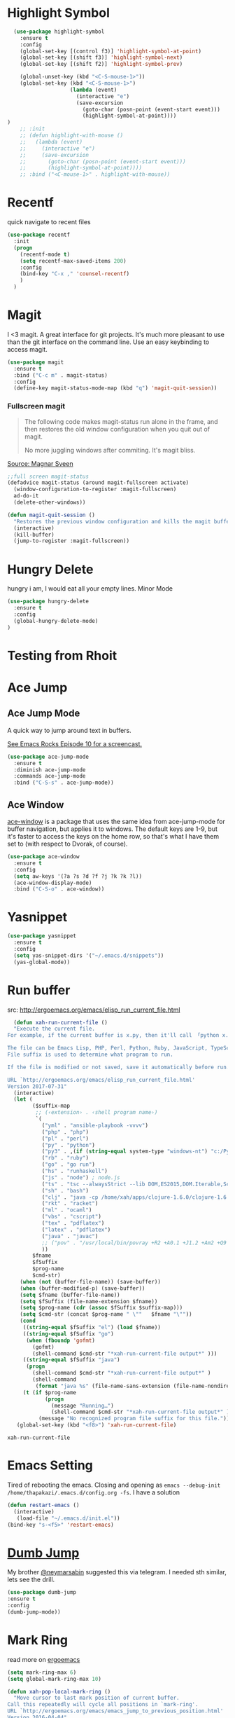 * Highlight Symbol 
#+BEGIN_SRC emacs-lisp
  (use-package highlight-symbol
    :ensure t
    :config 
    (global-set-key [(control f3)] 'highlight-symbol-at-point)
    (global-set-key [(shift f3)] 'highlight-symbol-next)
    (global-set-key [(shift f2)] 'highlight-symbol-prev)
  
    (global-unset-key (kbd "<C-S-mouse-1>"))
    (global-set-key (kbd "<C-S-mouse-1>")
                    (lambda (event)
                      (interactive "e")
                      (save-excursion
                        (goto-char (posn-point (event-start event)))
                        (highlight-symbol-at-point))))
)
    ;; :init 
    ;; (defun highlight-with-mouse ()
    ;;   (lambda (event)
    ;;     (interactive "e")
    ;;     (save-excursion
    ;;       (goto-char (posn-point (event-start event)))
    ;;       (highlight-symbol-at-point))))
    ;; :bind ("<C-mouse-1>" . highlight-with-mouse))
#+END_SRC
* Recentf
 quick navigate to recent files

 #+begin_src emacs-lisp
(use-package recentf
  :init
  (progn
    (recentf-mode t)
    (setq recentf-max-saved-items 200)
	:config
	(bind-key "C-x ," 'counsel-recentf)
	)
  )
 #+end_src

 #+RESULTS:

* Magit
 I <3 magit.
 A great interface for git projects. It's much more pleasant to use
 than the git interface on the command line. Use an easy keybinding to
 access magit.

 #+begin_src emacs-lisp
(use-package magit
  :ensure t
  :bind ("C-c m" . magit-status)
  :config
  (define-key magit-status-mode-map (kbd "q") 'magit-quit-session))
 #+end_src

 #+RESULTS:

*** Fullscreen magit

 #+BEGIN_QUOTE
 The following code makes magit-status run alone in the frame, and then
 restores the old window configuration when you quit out of magit.

 No more juggling windows after commiting. It's magit bliss.
 #+END_QUOTE
 [[http://whattheemacsd.com/setup-magit.el-01.html][Source: Magnar Sveen]]

 #+begin_src emacs-lisp
 ;;full screen magit-status
 (defadvice magit-status (around magit-fullscreen activate)
   (window-configuration-to-register :magit-fullscreen)
   ad-do-it
   (delete-other-windows))

 (defun magit-quit-session ()
   "Restores the previous window configuration and kills the magit buffer"
   (interactive)
   (kill-buffer)
   (jump-to-register :magit-fullscreen))
 #+end_src

* Hungry Delete
  hungry i am, I would eat all your empty lines. Minor Mode
  #+BEGIN_SRC emacs-lisp
  (use-package hungry-delete
    :ensure t
    :config
    (global-hungry-delete-mode)
  )
  #+END_SRC
* Testing from Rhoit

* Ace Jump
** Ace Jump Mode

 A quick way to jump around text in buffers.

 [[http://emacsrocks.com/e10.html][See Emacs Rocks Episode 10 for a screencast.]]
 #+begin_src emacs-lisp
 (use-package ace-jump-mode
   :ensure t
   :diminish ace-jump-mode
   :commands ace-jump-mode
   :bind ("C-S-s" . ace-jump-mode))
 #+end_src

 #+RESULTS:

** Ace Window

 [[https://github.com/abo-abo/ace-window][ace-window]] is a package that uses the same idea from ace-jump-mode for
 buffer navigation, but applies it to windows. The default keys are
 1-9, but it's faster to access the keys on the home row, so that's
 what I have them set to (with respect to Dvorak, of course).

 #+begin_src emacs-lisp
 (use-package ace-window
   :ensure t
   :config
   (setq aw-keys '(?a ?s ?d ?f ?j ?k ?k ?l))
   (ace-window-display-mode)
   :bind ("C-S-o" . ace-window))
 #+end_src

 #+RESULTS:

* Yasnippet
 #+begin_src emacs-lisp
(use-package yasnippet
  :ensure t
  :config
  (setq yas-snippet-dirs '("~/.emacs.d/snippets"))
  (yas-global-mode))
 #+end_src

* Run buffer
  src: http://ergoemacs.org/emacs/elisp_run_current_file.html
  
  #+BEGIN_SRC emacs-lisp
  (defun xah-run-current-file ()
  "Execute the current file.
For example, if the current buffer is x.py, then it'll call 「python x.py」 in a shell. Output is printed to message buffer.

The file can be Emacs Lisp, PHP, Perl, Python, Ruby, JavaScript, TypeScript, golang, Bash, Ocaml, Visual Basic, TeX, Java, Clojure.
File suffix is used to determine what program to run.

If the file is modified or not saved, save it automatically before run.

URL `http://ergoemacs.org/emacs/elisp_run_current_file.html'
Version 2017-07-31"
  (interactive)
  (let (
        ($suffix-map
         ;; (‹extension› . ‹shell program name›)
         `(
           ("yml" . "ansible-playbook -vvvv")
           ("php" . "php")
           ("pl" . "perl")
           ("py" . "python")
           ("py3" . ,(if (string-equal system-type "windows-nt") "c:/Python32/python.exe" "python3"))
           ("rb" . "ruby")
           ("go" . "go run")
           ("hs" . "runhaskell")
           ("js" . "node") ; node.js
           ("ts" . "tsc --alwaysStrict --lib DOM,ES2015,DOM.Iterable,ScriptHost --target ES5") ; TypeScript
           ("sh" . "bash")
           ("clj" . "java -cp /home/xah/apps/clojure-1.6.0/clojure-1.6.0.jar clojure.main")
           ("rkt" . "racket")
           ("ml" . "ocaml")
           ("vbs" . "cscript")
           ("tex" . "pdflatex")
           ("latex" . "pdflatex")
           ("java" . "javac")
           ;; ("pov" . "/usr/local/bin/povray +R2 +A0.1 +J1.2 +Am2 +Q9 +H480 +W640")
           ))
        $fname
        $fSuffix
        $prog-name
        $cmd-str)
    (when (not (buffer-file-name)) (save-buffer))
    (when (buffer-modified-p) (save-buffer))
    (setq $fname (buffer-file-name))
    (setq $fSuffix (file-name-extension $fname))
    (setq $prog-name (cdr (assoc $fSuffix $suffix-map)))
    (setq $cmd-str (concat $prog-name " \""   $fname "\""))
    (cond
     ((string-equal $fSuffix "el") (load $fname))
     ((string-equal $fSuffix "go")
      (when (fboundp 'gofmt)
        (gofmt)
        (shell-command $cmd-str "*xah-run-current-file output*" )))
     ((string-equal $fSuffix "java")
      (progn
        (shell-command $cmd-str "*xah-run-current-file output*" )
        (shell-command
         (format "java %s" (file-name-sans-extension (file-name-nondirectory $fname))))))
     (t (if $prog-name
            (progn
              (message "Running…")
              (shell-command $cmd-str "*xah-run-current-file output*" ))
          (message "No recognized program file suffix for this file."))))))
   (global-set-key (kbd "<f8>") 'xah-run-current-file)
  #+END_SRC

  #+RESULTS:
  : xah-run-current-file


* Emacs Setting
  Tired of rebooting the emacs. Closing and opening as ~emacs --debug-init /home/thapakazi/.emacs.d/config.org -fs~.
  I have a solution
#+BEGIN_SRC emacs-lisp
(defun restart-emacs ()
  (interactive)
   (load-file "~/.emacs.d/init.el"))
(bind-key "s-<f5>" 'restart-emacs)

#+END_SRC
  
* [[https://github.com/jacktasia/dumb-jump][Dumb Jump]]
  My brother [[https://github.com/neymarsabin][@neymarsabin]] suggested this via telegram. I needed sth similar, lets see the drill.
  #+BEGIN_SRC emacs-lisp
    (use-package dumb-jump
    :ensure t
    :config
    (dumb-jump-mode))

  #+END_SRC
  
* Mark Ring
  read more on [[http://ergoemacs.org/emacs/emacs_jump_to_previous_position.html][ergoemacs]]
 #+begin_src emacs-lisp
(setq mark-ring-max 6)
(setq global-mark-ring-max 10)

(defun xah-pop-local-mark-ring ()
  "Move cursor to last mark position of current buffer.
Call this repeatedly will cycle all positions in `mark-ring'.
URL `http://ergoemacs.org/emacs/emacs_jump_to_previous_position.html'
Version 2016-04-04"
  (interactive)
  (set-mark-command t))


(global-set-key (kbd "<f6>") 'pop-global-mark)
(global-set-key (kbd "<S-f6>") 'xah-pop-local-mark-ring)
 #+end_src
* Bookmark with [[https://github.com/joodland/bm][bm]]

  Stealing configs from [[https://github.com/rhoit/dot-emacs#414-bookmark][rho]] 
  #+BEGIN_SRC emacs-lisp
  (use-package bm
	:ensure t
	:config 
	(setq bm-marker 'bm-marker-left)
	(global-set-key (kbd "<left-fringe> S-<mouse-1>") 'bm-toggle-mouse)
	(global-set-key (kbd "S-<mouse-5>") 'bm-next-mouse)
	(global-set-key (kbd "S-<mouse-4>") 'bm-previous-mouse)
	)
  #+END_SRC
